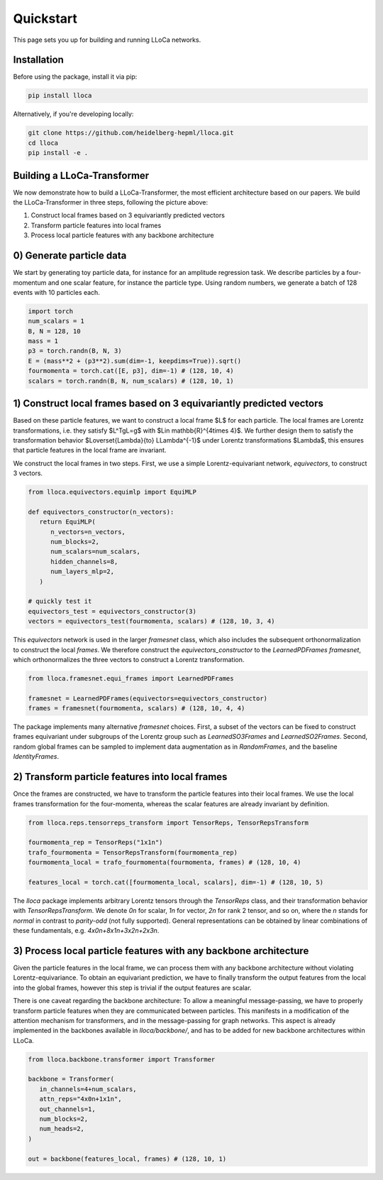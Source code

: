 Quickstart
==========

This page sets you up for building and running LLoCa networks.

Installation
------------

Before using the package, install it via pip:

.. code-block:: bash

   pip install lloca

Alternatively, if you're developing locally:

.. code-block:: bash

   git clone https://github.com/heidelberg-hepml/lloca.git
   cd lloca
   pip install -e .

Building a LLoCa-Transformer
----------------------------

.. image:: /_static/lloca.png
   :align: center
   :width: 100%

We now demonstrate how to build a LLoCa-Transformer, the most efficient architecture based on our papers. We build the LLoCa-Transformer in three steps, following the picture above:

1. Construct local frames based on 3 equivariantly predicted vectors
2. Transform particle features into local frames
3. Process local particle features with any backbone architecture

0) Generate particle data
-------------------------

We start by generating toy particle data, for instance for an amplitude regression task. We describe particles by a four-momentum and one scalar feature, for instance the particle type. Using random numbers, we generate a batch of 128 events with 10 particles each.

.. code-block:: python

   import torch
   num_scalars = 1
   B, N = 128, 10
   mass = 1
   p3 = torch.randn(B, N, 3)
   E = (mass**2 + (p3**2).sum(dim=-1, keepdims=True)).sqrt()
   fourmomenta = torch.cat([E, p3], dim=-1) # (128, 10, 4)
   scalars = torch.randn(B, N, num_scalars) # (128, 10, 1)

1) Construct local frames based on 3 equivariantly predicted vectors
--------------------------------------------------------------------

Based on these particle features, we want to construct a local frame $L$ for each particle. The local frames are Lorentz transformations, i.e. they satisfy $L^TgL=g$ with $L\in \mathbb{R}^{4\times 4}$. We further design them to satisfy the transformation behavior $L\overset{\Lambda}{\to} L\Lambda^{-1}$ under Lorentz transformations $\Lambda$, this ensures that particle features in the local frame are invariant.

We construct the local frames in two steps. First, we use a simple Lorentz-equivariant network, `equivectors`, to construct 3 vectors.

.. code-block:: python

   from lloca.equivectors.equimlp import EquiMLP

   def equivectors_constructor(n_vectors):
      return EquiMLP(
         n_vectors=n_vectors,
         num_blocks=2,
         num_scalars=num_scalars,
         hidden_channels=8,
         num_layers_mlp=2,
      )

   # quickly test it
   equivectors_test = equivectors_constructor(3)
   vectors = equivectors_test(fourmomenta, scalars) # (128, 10, 3, 4)

This `equivectors` network is used in the larger `framesnet` class, which also includes the subsequent orthonormalization to construct the local `frames`. We therefore construct the `equivectors_constructor` to the `LearnedPDFrames` `framesnet`, which orthonormalizes the three vectors to construct a Lorentz transformation.

.. code-block:: python

   from lloca.framesnet.equi_frames import LearnedPDFrames

   framesnet = LearnedPDFrames(equivectors=equivectors_constructor)
   frames = framesnet(fourmomenta, scalars) # (128, 10, 4, 4)

The package implements many alternative `framesnet` choices. First, a subset of the vectors can be fixed to construct frames equivariant under subgroups of the Lorentz group such as `LearnedSO3Frames` and `LearnedSO2Frames`. Second, random global frames can be sampled to implement data augmentation as in `RandomFrames`, and the baseline `IdentityFrames`.

2) Transform particle features into local frames
------------------------------------------------

Once the frames are constructed, we have to transform the particle features into their local frames. We use the local frames transformation for the four-momenta, whereas the scalar features are already invariant by definition.

.. code-block:: python

   from lloca.reps.tensorreps_transform import TensorReps, TensorRepsTransform

   fourmomenta_rep = TensorReps("1x1n")
   trafo_fourmomenta = TensorRepsTransform(fourmomenta_rep)
   fourmomenta_local = trafo_fourmomenta(fourmomenta, frames) # (128, 10, 4)

   features_local = torch.cat([fourmomenta_local, scalars], dim=-1) # (128, 10, 5)

The `lloca` package implements arbitrary Lorentz tensors through the `TensorReps` class, and their transformation behavior with `TensorRepsTransform`. We denote `0n` for scalar, `1n` for vector, `2n` for rank 2 tensor, and so on, where the `n` stands for *normal* in contrast to *parity-odd* (not fully supported). General representations can be obtained by linear combinations of these fundamentals, e.g. `4x0n+8x1n+3x2n+2x3n`.

3) Process local particle features with any backbone architecture
-----------------------------------------------------------------

Given the particle features in the local frame, we can process them with any backbone architecture without violating Lorentz-equivariance. To obtain an equivariant prediction, we have to finally transform the output features from the local into the global frames, however this step is trivial if the output features are scalar.

There is one caveat regarding the backbone architecture: To allow a meaningful message-passing, we have to properly transform particle features when they are communicated between particles. This manifests in a modification of the attention mechanism for transformers, and in the message-passing for graph networks. This aspect is already implemented in the backbones available in `lloca/backbone/`, and has to be added for new backbone architectures within LLoCa.

.. code-block:: python

   from lloca.backbone.transformer import Transformer

   backbone = Transformer(
      in_channels=4+num_scalars,
      attn_reps="4x0n+1x1n",
      out_channels=1,
      num_blocks=2,
      num_heads=2,
   )

   out = backbone(features_local, frames) # (128, 10, 1)
   
